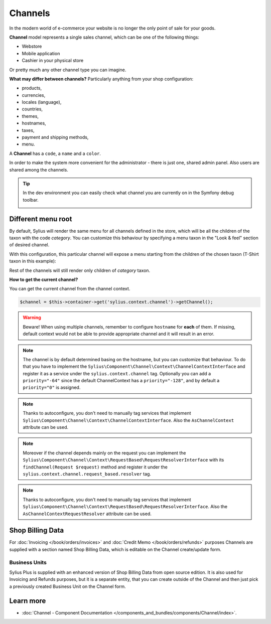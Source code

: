 .. index::
   single: Channels

Channels
========

In the modern world of e-commerce your website is no longer the only point of sale for your goods.

**Channel** model represents a single sales channel, which can be one of the following things:

* Webstore
* Mobile application
* Cashier in your physical store

Or pretty much any other channel type you can imagine.

**What may differ between channels?** Particularly anything from your shop configuration:

* products,
* currencies,
* locales (language),
* countries,
* themes,
* hostnames,
* taxes,
* payment and shipping methods,
* menu.

A **Channel** has a ``code``, a ``name`` and a ``color``.

In order to make the system more convenient for the administrator - there is just one, shared admin panel. Also users are shared among the channels.

.. tip::

   In the dev environment you can easily check what channel you are currently on in the Symfony debug toolbar.

   .. image:: ../../_images/channel_toolbar.png
    :align: center

Different menu root
-------------------

By default, Sylius will render the same menu for all channels defined in the store, which will be all the children of the
taxon with the code `category`. You can customize this behaviour by specifying a menu taxon in the "Look & feel" section
of desired channel.

.. image:: ../../_images/channel_menu_taxon.png
    :align: center

With this configuration, this particular channel will expose a menu starting from the children of the chosen taxon
(T-Shirt taxon in this example):

.. image:: ../../_images/channel_menu_with_menu_taxon.png
    :align: center

Rest of the channels will still render only children of `category` taxon.

**How to get the current channel?**

You can get the current channel from the channel context.

.. code-block:: php

   $channel = $this->container->get('sylius.context.channel')->getChannel();

.. warning::

   Beware! When using multiple channels, remember to configure ``hostname`` for **each** of them.
   If missing, default context would not be able to provide appropriate channel and it will result in an error.

.. note::

   The channel is by default determined basing on the hostname, but you can customize that behaviour.
   To do that you have to implement the ``Sylius\Component\Channel\Context\ChannelContextInterface``
   and register it as a service under the ``sylius.context.channel`` tag. Optionally you can add a ``priority="-64"``
   since the default ChannelContext has a ``priority="-128"``, and by default a ``priority="0"`` is assigned.

.. note::

   Thanks to autoconfigure, you don't need to manually tag services that implement
   ``Sylius\Component\Channel\Context\ChannelContextInterface``.
   Also the ``AsChannelContext`` attribute can be used.

.. note::

   Moreover if the channel depends mainly on the request you can implement the ``Sylius\Component\Channel\Context\RequestBased\RequestResolverInterface``
   with its ``findChannel(Request $request)`` method and register it under the ``sylius.context.channel.request_based.resolver`` tag.

.. note::

   Thanks to autoconfigure, you don't need to manually tag services that implement
   ``Sylius\Component\Channel\Context\RequestBased\RequestResolverInterface``.
   Also the ``AsChannelContextRequestResolver`` attribute can be used.

.. versionadded 1.12

   The attributes and autoconfiguration support were added in 1.12.

Shop Billing Data
-----------------

For :doc:`Invoicing </book/orders/invoices>` and :doc:`Credit Memo </book/orders/refunds>` purposes Channels are
supplied with a section named Shop Billing Data, which is editable on the Channel create/update form.

.. image:: ../../_images/shop_billing_data.png
    :align: center

.. rst-class:: plus-doc

Business Units
~~~~~~~~~~~~~~

Sylius Plus is supplied with an enhanced version of Shop Billing Data from open source edition. It is also used for Invoicing and Refunds purposes,
but it is a separate entity, that you can create outside of the Channel and then just pick a previously created Business Unit
on the Channel form.

.. image:: ../../_images/sylius_plus/business_units.png
    :align: center

.. image:: ../../_images/sylius_plus/business_unit_form.png
    :align: center

.. image:: ../../_images/sylius_plus/channel_business_unit.png
    :align: center

.. image:: ../../_images/sylius_plus/banner.png
    :align: center
    :target: https://sylius.com/plus/?utm_source=docs

Learn more
----------

* :doc:`Channel - Component Documentation </components_and_bundles/components/Channel/index>`.

